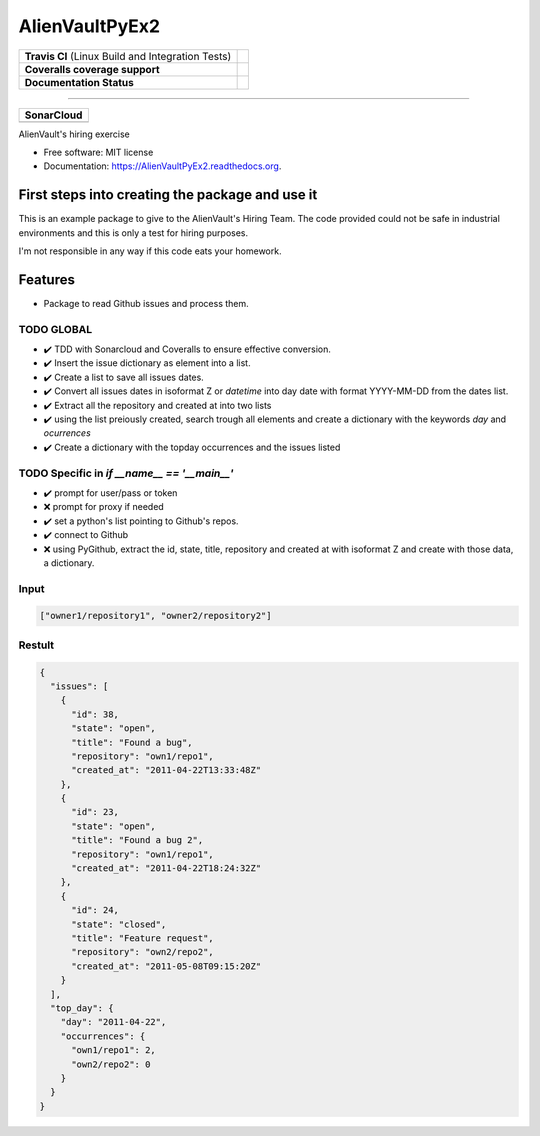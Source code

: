 ===============================
AlienVaultPyEx2
===============================

+---------------------------------------------------+-----------------------------------------------------------------------------------------------------+
| **Travis CI** (Linux Build and Integration Tests) | .. image:: https://travis-ci.org/TheFantasyClub/AlienVaultPyEx2.svg?branch=master                   |
|                                                   |  :alt: Travis Support :target: https://travis-ci.org/TheFantasyClub/AlienVaultPyEx2                 |
|                                                   |  :target: https://travis-ci.org/TheFantasyClub/AlienVaultPyEx2                                      |
+---------------------------------------------------+-----------------------------------------------------------------------------------------------------+
| **Coveralls coverage support**                    | .. image:: https://coveralls.io/repos/github/TheFantasyClub/AlienVaultPyEx2/badge.svg?branch=master |
|                                                   |  :alt: Coveralls coverage support                                                                   |
|                                                   |  :target: https://coveralls.io/github/TheFantasyClub/AlienVaultPyEx2?branch=master                  |
+---------------------------------------------------+-----------------------------------------------------------------------------------------------------+
| **Documentation Status**                          | .. image:: https://readthedocs.org/projects/alienvaultpyex2/badge/?version=latest                   |
|                                                   |  :alt: Documentation Status                                                                         |
|                                                   |  :target: https://alienvaultpyex2.readthedocs.io/en/latest/?badge=latest                            |
+---------------------------------------------------+-----------------------------------------------------------------------------------------------------+

----------

+---------------------------------------------------------------------------------------------------------------+--------------------------------------------------------------------------------------------------------------+--------------------------------------------------------------------------------------------------------------+----------------------------------------------------------------------------------------------------------+
| **SonarCloud**                                                                                                                                                                                                                                                                                                                                                                                                                                         |
+---------------------------------------------------------------------------------------------------------------+--------------------------------------------------------------------------------------------------------------+--------------------------------------------------------------------------------------------------------------+----------------------------------------------------------------------------------------------------------+
| .. image:: https://sonarcloud.io/api/project_badges/measure?project=AlienVaultPyEx2_W&metric=alert_status     | .. image:: https://sonarcloud.io/api/project_badges/measure?project=AlienVaultPyEx2_W&metric=code_smells     | .. image:: https://sonarcloud.io/api/project_badges/measure?project=AlienVaultPyEx2_W&metric=sqale_index     | .. image:: https://sonarcloud.io/api/project_badges/measure?project=AlienVaultPyEx2_W&metric=coverage    |
|         :alt: Alert Status                                                                                    |         :alt: Code Smells                                                                                    |         :alt: Technical debt                                                                                 |         :alt: Code coverage                                                                              |
|         :target: https://sonarcloud.io/dashboard?id=AlienVaultPyEx2_W                                         |         :target: https://sonarcloud.io/dashboard?id=AlienVaultPyEx2_W                                        |         :target: https://sonarcloud.io/dashboard?id=AlienVaultPyEx2_W                                        |                             :target: https://sonarcloud.io/dashboard?id=AlienVaultPyEx2_W                |
+---------------------------------------------------------------------------------------------------------------+--------------------------------------------------------------------------------------------------------------+--------------------------------------------------------------------------------------------------------------+----------------------------------------------------------------------------------------------------------+




AlienVault's hiring exercise

* Free software: MIT license
* Documentation: https://AlienVaultPyEx2.readthedocs.org.


First steps into creating the package and use it
------------------------------------------------

This is an example package to give to the AlienVault's Hiring Team.
The code provided could not be safe in industrial environments and this is only a test for hiring purposes.

I'm not responsible in any way if this code eats your homework.

Features
--------

* Package to read Github issues and process them.


TODO GLOBAL
*****************
* ✔️ TDD with Sonarcloud and Coveralls to ensure effective conversion.
* ✔️ Insert the issue dictionary as element into a list.
* ✔️ Create a list to save all issues dates.
* ✔️ Convert all issues dates in isoformat Z or `datetime` into day date with format YYYY-MM-DD from the dates list.
* ✔️ Extract all the repository and created at into two lists
* ✔️ using the list preiously created, search trough all elements and create a dictionary with the keywords `day` and `ocurrences`
* ✔️ Create a dictionary with the topday occurrences and the issues listed

TODO Specific in `if __name__ == '__main__'`
**********************************************
* ✔️ prompt for user/pass or token
* ❌ prompt for proxy if needed
* ✔️ set a python's list pointing to Github's repos.
* ✔️ connect to Github
* ❌ using PyGithub, extract the id, state, title, repository and created at with isoformat Z and create with those data, a dictionary.

Input
*****
.. code-block::

  ["owner1/repository1", "owner2/repository2"]

Restult
*******

.. code-block::

  {
    "issues": [
      {
        "id": 38,
        "state": "open",
        "title": "Found a bug",
        "repository": "own1/repo1",
        "created_at": "2011-04-22T13:33:48Z"
      },
      {
        "id": 23,
        "state": "open",
        "title": "Found a bug 2",
        "repository": "own1/repo1",
        "created_at": "2011-04-22T18:24:32Z"
      },
      {
        "id": 24,
        "state": "closed",
        "title": "Feature request",
        "repository": "own2/repo2",
        "created_at": "2011-05-08T09:15:20Z"
      }
    ],
    "top_day": {
      "day": "2011-04-22",
      "occurrences": {
        "own1/repo1": 2,
        "own2/repo2": 0
      }
    }
  }
